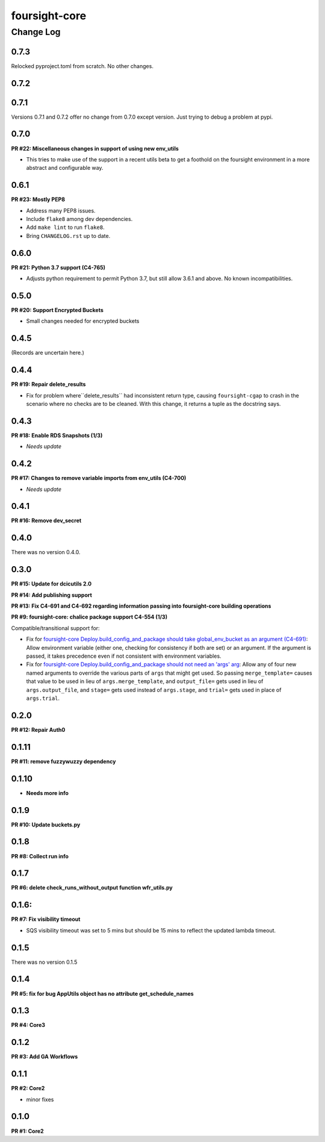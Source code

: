 ==============
foursight-core
==============

----------
Change Log
----------


0.7.3
=====

Relocked pyproject.toml from scratch.
No other changes.


0.7.2
=====

0.7.1
=====

Versions 0.7.1 and 0.7.2 offer no change from 0.7.0 except version.
Just trying to debug a problem at pypi.


0.7.0
=====

**PR #22: Miscellaneous changes in support of using new env_utils**

* This tries to make use of the support in a recent utils beta to get a foothold on the foursight environment
  in a more abstract and configurable way.


0.6.1
=====

**PR #23: Mostly PEP8**

* Address many PEP8 issues.
* Include ``flake8`` among dev dependencies.
* Add ``make lint`` to run ``flake8``.
* Bring ``CHANGELOG.rst`` up to date.


0.6.0
=====

**PR #21: Python 3.7 support (C4-765)**

* Adjusts python requirement to permit Python 3.7, but still allow 3.6.1 and above.
  No known incompatibilities.

0.5.0
=====

**PR #20: Support Encrypted Buckets**

* Small changes needed for encrypted buckets


0.4.5
=====

(Records are uncertain here.)


0.4.4
=====

**PR #19: Repair delete_results**

* Fix for problem where``delete_results`` had inconsistent return type,
  causing ``foursight-cgap`` to crash in the scenario where no checks are to be cleaned.
  With this change, it returns a tuple as the docstring says.


0.4.3
=====

**PR #18: Enable RDS Snapshots (1/3)**

* *Needs update*


0.4.2
=====

**PR #17: Changes to remove variable imports from env_utils (C4-700)**

* *Needs update*


0.4.1
=====

**PR #16: Remove dev_secret**


0.4.0
=====

There was no version 0.4.0.


0.3.0
=====

**PR #15: Update for dcicutils 2.0**

**PR #14: Add publishing support**

**PR #13: Fix C4-691 and C4-692 regarding information passing into foursight-core building operations**

**PR #9: foursight-core: chalice package support C4-554 (1/3)**


Compatible/transitional support for:

* Fix for `foursight-core Deploy.build_config_and_package should take global_env_bucket as an argument (C4-691)
  <https://hms-dbmi.atlassian.net/browse/C4-691>`_: Allow environment variable (either one,
  checking for consistency if both are set) or an argument.
  If the argument is passed, it takes precedence even if not consistent with environment variables.

* Fix for `foursight-core Deploy.build_config_and_package should not need an 'args' arg
  <https://hms-dbmi.atlassian.net/browse/C4-692>`_: Allow any of four new named arguments to override
  the various parts of ``args`` that might get used. So passing ``merge_template=`` causes that value to be
  used in lieu of ``args.merge_template``, and ``output_file=`` gets used in lieu of ``args.output_file``,
  and ``stage=`` gets used instead of ``args.stage``, and ``trial=`` gets used in place of ``args.trial``.


0.2.0
=====

**PR #12: Repair Auth0**


0.1.11
======

**PR #11: remove fuzzywuzzy dependency**


0.1.10
======

* **Needs more info**


0.1.9
=====

**PR #10: Update buckets.py**


0.1.8
=====

**PR #8: Collect run info**


0.1.7
=====

**PR #6: delete check_runs_without_output function wfr_utils.py**


0.1.6:
======

**PR #7: Fix visibility timeout**

* SQS visibility timeout was set to 5 mins but should be 15 mins to reflect the updated lambda timeout.


0.1.5
=====

There was no version 0.1.5


0.1.4
=====

**PR #5: fix for bug AppUtils object has no attribute get_schedule_names**


0.1.3
=====

**PR #4: Core3**


0.1.2
=====

**PR #3: Add GA Workflows**


0.1.1
=====

**PR #2: Core2**

* minor fixes


0.1.0
=====

**PR #1: Core2**


